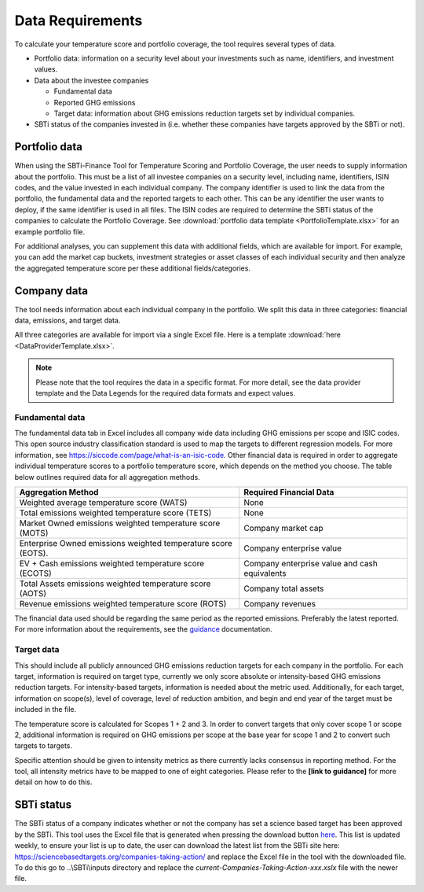 ********************
Data Requirements
********************

To calculate your temperature score and portfolio coverage, the tool
requires several types of data.

-  Portfolio data: information on a security level about your
   investments such as name, identifiers, and investment values.

-  Data about the investee companies

   -  Fundamental data

   -  Reported GHG emissions

   -  Target data: information about GHG emissions reduction targets set
      by individual companies.

-  SBTi status of the companies invested in (i.e. whether these
   companies have targets approved by the SBTi or not).

Portfolio data
--------------

When using the SBTi-Finance Tool for Temperature Scoring and Portfolio
Coverage, the user needs to supply information about the portfolio. This
must be a list of all investee companies on a security level, including
name, identifiers, ISIN codes, and the value invested in each individual
company. The company identifier is used to link the data from the
portfolio, the fundamental data and the reported targets to each other.
This can be any identifier the user wants to deploy, if the same
identifier is used in all files. The ISIN codes are required to
determine the SBTi status of the companies to calculate the Portfolio
Coverage.
See :download:`portfolio data template <PortfolioTemplate.xlsx>` for an example portfolio file.

For additional analyses, you can supplement this data with additional
fields, which are available for import. For example, you can add the
market cap buckets, investment strategies or asset classes of each
individual security and then analyze the aggregated temperature score
per these additional fields/categories.


Company data
------------

The tool needs information about each individual company in the
portfolio. We split this data in three categories: financial data,
emissions, and target data.

All three categories are available for import via a single Excel file.
Here is a template :download:`here <DataProviderTemplate.xlsx>`.

.. note :: Please note that the tool requires the data in a specific format. For more detail, see the data provider template and the Data Legends for the required data formats and expect values.

Fundamental data
~~~~~~~~~~~~~~~~~~~~

The fundamental data tab in Excel includes all company wide data
including GHG emissions per scope and ISIC codes. This open source
industry classification standard is used to map the targets to different
regression models. For more information, see
https://siccode.com/page/what-is-an-isic-code. Other financial data is
required in order to aggregate individual temperature scores to a
portfolio temperature score, which depends on the method you choose. The
table below outlines required data for all aggregation methods.

+----------------------------------+----------------------------------+
| **Aggregation Method**           | **Required Financial Data**      |
+==================================+==================================+
| Weighted average temperature     | None                             |
| score (WATS)                     |                                  |
+----------------------------------+----------------------------------+
| Total emissions weighted         | None                             |
| temperature score (TETS)         |                                  |
+----------------------------------+----------------------------------+
| Market Owned emissions weighted  | Company market cap               |
| temperature score (MOTS)         |                                  |
+----------------------------------+----------------------------------+
| Enterprise Owned emissions       | Company enterprise value         |
| weighted temperature score       |                                  |
| (EOTS).                          |                                  |
+----------------------------------+----------------------------------+
| EV + Cash emissions weighted     | Company enterprise value and     |
| temperature score (ECOTS)        | cash equivalents                 |
+----------------------------------+----------------------------------+
| Total Assets emissions weighted  | Company total assets             |
| temperature score (AOTS)         |                                  |
+----------------------------------+----------------------------------+
| Revenue emissions weighted       | Company revenues                 |
| temperature score (ROTS)         |                                  |
+----------------------------------+----------------------------------+

The financial data used should be regarding the same period as the
reported emissions. Preferably the latest reported. For more information
about the requirements, see the `guidance <https://sciencebasedtargets.org/financial-institutions>`__ documentation.

Target data
~~~~~~~~~~~

This should include all publicly announced GHG emissions reduction
targets for each company in the portfolio. For each target, information
is required on target type, currently we only score absolute or
intensity-based GHG emissions reduction targets. For intensity-based
targets, information is needed about the metric used. Additionally, for
each target, information on scope(s), level of coverage, level of
reduction ambition, and begin and end year of the target must be
included in the file.

The temperature score is calculated for Scopes 1 + 2 and 3. In order to
convert targets that only cover scope 1 or scope 2, additional
information is required on GHG emissions per scope at the base year for
scope 1 and 2 to convert such targets to targets.

Specific attention should be given to intensity metrics as there
currently lacks consensus in reporting method. For the tool, all
intensity metrics have to be mapped to one of eight categories. Please
refer to the **[link to guidance]** for more detail on how to do this.

SBTi status
-----------

The SBTi status of a company indicates whether or not the company has
set a science based target has been approved by the SBTi. This tool uses
the Excel file that is generated when pressing the download button
`here <http://ttps://sciencebasedtargets.org/companies-taking-action/>`__.
This list is updated weekly, to ensure your list is up to date, the user
can download the latest list from the SBTi site here:
https://sciencebasedtargets.org/companies-taking-action/ and replace the
Excel file in the tool with the downloaded file. To do this go to
..\\SBTi\\inputs directory and replace the
*current-Companies-Taking-Action-xxx.xslx* file with the newer file.


